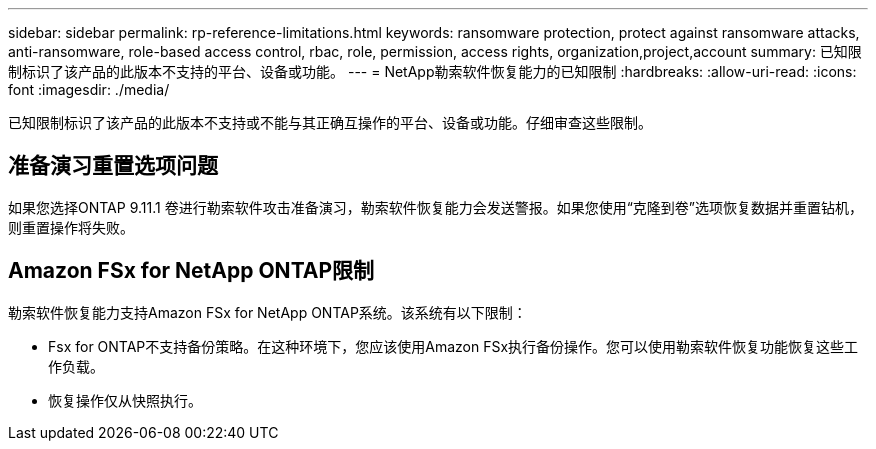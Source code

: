 ---
sidebar: sidebar 
permalink: rp-reference-limitations.html 
keywords: ransomware protection, protect against ransomware attacks, anti-ransomware, role-based access control, rbac, role, permission, access rights, organization,project,account 
summary: 已知限制标识了该产品的此版本不支持的平台、设备或功能。 
---
= NetApp勒索软件恢复能力的已知限制
:hardbreaks:
:allow-uri-read: 
:icons: font
:imagesdir: ./media/


[role="lead"]
已知限制标识了该产品的此版本不支持或不能与其正确互操作的平台、设备或功能。仔细审查这些限制。



== 准备演习重置选项问题

如果您选择ONTAP 9.11.1 卷进行勒索软件攻击准备演习，勒索软件恢复能力会发送警报。如果您使用“克隆到卷”选项恢复数据并重置钻机，则重置操作将失败。



== Amazon FSx for NetApp ONTAP限制

勒索软件恢复能力支持Amazon FSx for NetApp ONTAP系统。该系统有以下限制：

* Fsx for ONTAP不支持备份策略。在这种环境下，您应该使用Amazon FSx执行备份操作。您可以使用勒索软件恢复功能恢复这些工作负载。
* 恢复操作仅从快照执行。

